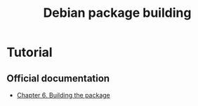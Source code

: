 #+TITLE: Debian package building

* Tutorial

** Official documentation

- [[https://www.debian.org/doc/manuals/maint-guide/build.en.html][Chapter 6. Building the package]]
